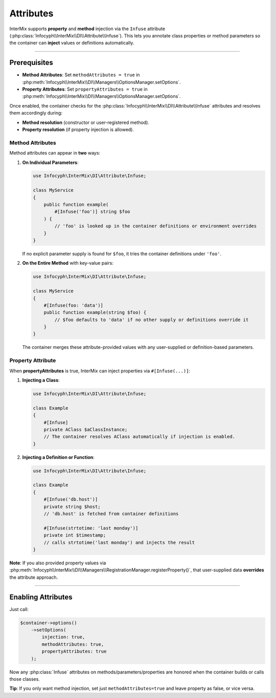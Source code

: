.. _di.attribute:

==========
Attributes
==========

InterMix supports **property** and **method** injection via the ``Infuse`` attribute
(:php:class:`Infocyph\\InterMix\\DI\\Attribute\\Infuse`). This lets you annotate class
properties or method parameters so the container can **inject** values or definitions
automatically.

------------

Prerequisites
------------

- **Method Attributes**:
  Set ``methodAttributes = true`` in :php:meth:`Infocyph\\InterMix\\DI\\Managers\\OptionsManager.setOptions`.
- **Property Attributes**:
  Set ``propertyAttributes = true`` in :php:meth:`Infocyph\\InterMix\\DI\\Managers\\OptionsManager.setOptions`.

Once enabled, the container checks for the :php:class:`Infocyph\\InterMix\\DI\\Attribute\\Infuse`
attributes and resolves them accordingly during:

- **Method resolution** (constructor or user-registered method).
- **Property resolution** (if property injection is allowed).

-----------------
Method Attributes
-----------------

Method attributes can appear in **two** ways:

1. **On Individual Parameters**:

   .. code-block:: php

       use Infocyph\InterMix\DI\Attribute\Infuse;

       class MyService
       {
           public function example(
               #[Infuse('foo')] string $foo
           ) {
               // 'foo' is looked up in the container definitions or environment overrides
           }
       }

   If no explicit parameter supply is found for ``$foo``, it tries the container definitions
   under ``'foo'``.

2. **On the Entire Method** with key-value pairs:

   .. code-block:: php

       use Infocyph\InterMix\DI\Attribute\Infuse;

       class MyService
       {
           #[Infuse(foo: 'data')]
           public function example(string $foo) {
               // $foo defaults to 'data' if no other supply or definitions override it
           }
       }

   The container merges these attribute-provided values with any user-supplied or
   definition-based parameters.

------------------
Property Attribute
------------------

When **propertyAttributes** is true, InterMix can inject properties via
``#[Infuse(...)]``:

1. **Injecting a Class**:

   .. code-block:: php

       use Infocyph\InterMix\DI\Attribute\Infuse;

       class Example
       {
           #[Infuse]
           private AClass $aClassInstance;
           // The container resolves AClass automatically if injection is enabled.
       }

2. **Injecting a Definition or Function**:

   .. code-block:: php

       use Infocyph\InterMix\DI\Attribute\Infuse;

       class Example
       {
           #[Infuse('db.host')]
           private string $host;
           // 'db.host' is fetched from container definitions

           #[Infuse(strtotime: 'last monday')]
           private int $timestamp;
           // calls strtotime('last monday') and injects the result
       }

**Note**: If you also provided property values via
:php:meth:`Infocyph\\InterMix\\DI\\Managers\\RegistrationManager.registerProperty()`,
that user-supplied data **overrides** the attribute approach.

----

Enabling Attributes
-------------------

Just call:

.. code-block:: php

   $container->options()
       ->setOptions(
           injection: true,
           methodAttributes: true,
           propertyAttributes: true
       );

Now any :php:class:`Infuse` attributes on methods/parameters/properties
are honored when the container builds or calls those classes.

**Tip**: If you only want method injection, set just ``methodAttributes=true``
and leave property as false, or vice versa.

